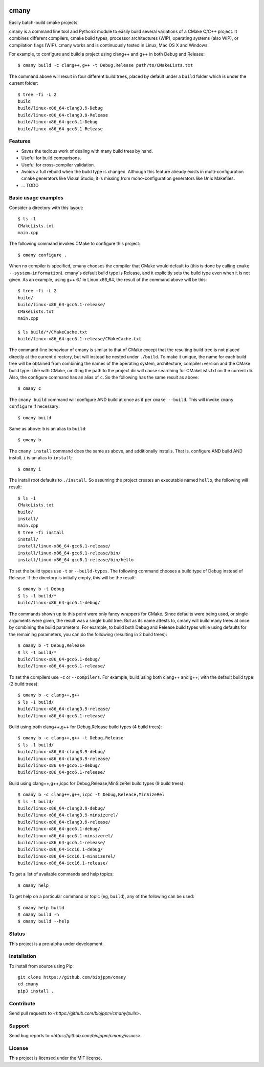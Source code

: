 
.. image:: https://travis-ci.org/biojppm/cmany.svg?branch=master
    :target: https://travis-ci.org/biojppm/cmany
.. image:: https://ci.appveyor.com/api/projects/status/github/biojppm/cmany?branch=master&svg=true
    :target: https://ci.appveyor.com/project/biojppm/cmany

cmany
=====

Easily batch-build cmake projects!

cmany is a command line tool and Python3 module to easily build several
variations of a CMake C/C++ project. It combines different compilers, cmake
build types, processor architectures (WIP), operating systems (also WIP), or
compilation flags (WIP). cmany works and is continuously tested in Linux, Mac
OS X and Windows.

For example, to configure and build a project using clang++ and g++
in both Debug and Release::

    $ cmany build -c clang++,g++ -t Debug,Release path/to/CMakeLists.txt

The command above will result in four different build trees, placed by default
under a ``build`` folder which is under the current folder::

    $ tree -fi -L 2
    build
    build/linux-x86_64-clang3.9-Debug
    build/linux-x86_64-clang3.9-Release
    build/linux-x86_64-gcc6.1-Debug
    build/linux-x86_64-gcc6.1-Release


Features
--------

* Saves the tedious work of dealing with many build trees by hand.
* Useful for build comparisons.
* Useful for cross-compiler validation.
* Avoids a full rebuild when the build type is changed. Although this feature
  already exists in multi-configuration cmake generators like Visual
  Studio, it is missing from mono-configuration generators like Unix
  Makefiles.
* ... TODO


Basic usage examples
--------------------

Consider a directory with this layout::

    $ ls -1
    CMakeLists.txt
    main.cpp

The following command invokes CMake to configure this project::

    $ cmany configure .

When no compiler is specified, cmany chooses the compiler that CMake would
default to (this is done by calling ``cmake --system-information``). cmany's
default build type is Release, and it explicitly sets the build type even
when it is not given. As an example, using g++ 6.1 in Linux x86_64, the
result of the command above will be this::

    $ tree -fi -L 2
    build/
    build/linux-x86_64-gcc6.1-release/
    CMakeLists.txt
    main.cpp

    $ ls build/*/CMakeCache.txt
    build/linux-x86_64-gcc6.1-release/CMakeCache.txt

The command-line behaviour of cmany is similar to that of CMake except
that the resulting build tree is not placed directly at the current
directory, but will instead be nested under ``./build``. To make it
unique, the name for each build tree will be obtained from combining
the names of the operating system, architecture, compiler+version and
the CMake build type. Like with CMake, omitting the path to the
project dir will cause searching for CMakeLists.txt on the current
dir. Also, the configure command has an alias of ``c``. So the following
has the same result as above::

    $ cmany c

The ``cmany build`` command will configure AND build at once as if per
``cmake --build``. This will invoke ``cmany configure`` if necessary::

    $ cmany build

Same as above: ``b`` is an alias to ``build``::

    $ cmany b

The ``cmany install`` command does the same as above, and additionally
installs. That is, configure AND build AND install. ``i`` is an alias to
``install``::

    $ cmany i

The install root defaults to ``./install``. So assuming the project creates
an executable named ``hello``, the following will result::

    $ ls -1
    CMakeLists.txt
    build/
    install/
    main.cpp
    $ tree -fi install
    install/
    install/linux-x86_64-gcc6.1-release/
    install/linux-x86_64-gcc6.1-release/bin/
    install/linux-x86_64-gcc6.1-release/bin/hello

To set the build types use ``-t`` or ``--build-types``. The following command
chooses a build type of Debug instead of Release. If the directory is
initially empty, this will be the result::

    $ cmany b -t Debug
    $ ls -1 build/*
    build/linux-x86_64-gcc6.1-debug/

The commands shown up to this point were only fancy wrappers for CMake. Since
defaults were being used, or single arguments were given, the result was a
single build tree. But as its name attests to, cmany will build many trees at
once by combining the build parameters. For example, to build both Debug and
Release build types while using defaults for the remaining parameters, you
can do the following (resulting in 2 build trees)::

    $ cmany b -t Debug,Release
    $ ls -1 build/*
    build/linux-x86_64-gcc6.1-debug/
    build/linux-x86_64-gcc6.1-release/

To set the compilers use ``-c`` or ``--compilers``. For example, build
using both clang++ and g++; with the default build type (2 build trees)::

    $ cmany b -c clang++,g++
    $ ls -1 build/
    build/linux-x86_64-clang3.9-release/
    build/linux-x86_64-gcc6.1-release/

Build using both clang++,g++ for Debug,Release build types (4 build trees)::

    $ cmany b -c clang++,g++ -t Debug,Release
    $ ls -1 build/
    build/linux-x86_64-clang3.9-debug/
    build/linux-x86_64-clang3.9-release/
    build/linux-x86_64-gcc6.1-debug/
    build/linux-x86_64-gcc6.1-release/

Build using clang++,g++,icpc for Debug,Release,MinSizeRel build types
(9 build trees)::

    $ cmany b -c clang++,g++,icpc -t Debug,Release,MinSizeRel
    $ ls -1 build/
    build/linux-x86_64-clang3.9-debug/
    build/linux-x86_64-clang3.9-minsizerel/
    build/linux-x86_64-clang3.9-release/
    build/linux-x86_64-gcc6.1-debug/
    build/linux-x86_64-gcc6.1-minsizerel/
    build/linux-x86_64-gcc6.1-release/
    build/linux-x86_64-icc16.1-debug/
    build/linux-x86_64-icc16.1-minsizerel/
    build/linux-x86_64-icc16.1-release/

To get a list of available commands and help topics::

    $ cmany help

To get help on a particular command or topic (eg, ``build``), any
of the following can be used::

    $ cmany help build
    $ cmany build -h
    $ cmany build --help


Status
------

This project is a pre-alpha under development.

Installation
------------

To install from source using Pip::

    git clone https://github.com/biojppm/cmany
    cd cmany
    pip3 install .

Contribute
----------

Send pull requests to `<https://github.com/biojppm/cmany/pulls>`.

Support
-------

Send bug reports to `<https://github.com/biojppm/cmany/issues>`.

License
-------

This project is licensed under the MIT license.

